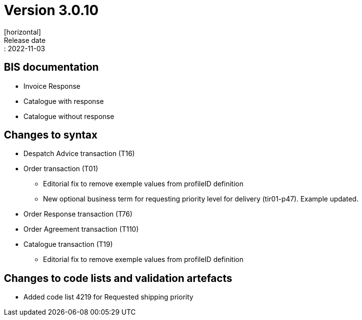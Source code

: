 = Version 3.0.10
[horizontal]
Release date:: 2022-11-03

== BIS documentation
* Invoice Response
* Catalogue with response
* Catalogue without response

== Changes to syntax
* Despatch Advice transaction (T16) 
* Order transaction (T01)
** Editorial fix to remove exemple values from profileID definition 
** New optional business term for requesting priority level for delivery (tir01-p47). Example updated.
* Order Response transaction (T76)
* Order Agreement transaction (T110)
* Catalogue transaction (T19)
** Editorial fix to remove exemple values from profileID definition 

== Changes to code lists and validation artefacts
** Added code list 4219 for Requested shipping priority


